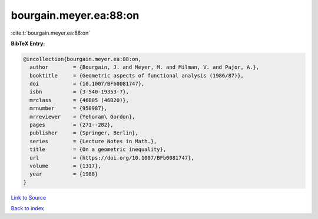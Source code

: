 bourgain.meyer.ea:88:on
=======================

:cite:t:`bourgain.meyer.ea:88:on`

**BibTeX Entry:**

.. code-block:: bibtex

   @incollection{bourgain.meyer.ea:88:on,
     author        = {Bourgain, J. and Meyer, M. and Milman, V. and Pajor, A.},
     booktitle     = {Geometric aspects of functional analysis (1986/87)},
     doi           = {10.1007/BFb0081747},
     isbn          = {3-540-19353-7},
     mrclass       = {46B05 (46B20)},
     mrnumber      = {950987},
     mrreviewer    = {Yehoram\ Gordon},
     pages         = {271--282},
     publisher     = {Springer, Berlin},
     series        = {Lecture Notes in Math.},
     title         = {On a geometric inequality},
     url           = {https://doi.org/10.1007/BFb0081747},
     volume        = {1317},
     year          = {1988}
   }

`Link to Source <https://doi.org/10.1007/BFb0081747},>`_


`Back to index <../By-Cite-Keys.html>`_
